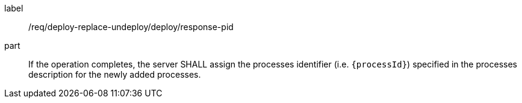 [[req_deploy-replace-undeploy_deploy_response-pid-pid]]
[requirement]
====
[%metadata]
label:: /req/deploy-replace-undeploy/deploy/response-pid
part:: If the operation completes, the server SHALL assign the processes identifier (i.e. `{processId}`) specified in the processes description for the newly added processes.
====
